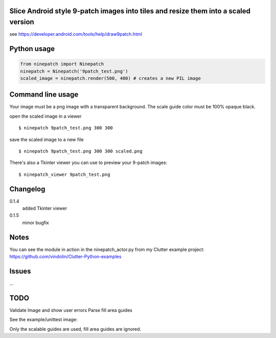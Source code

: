 Slice Android style 9-patch images into tiles and resize them into a scaled version
-----------------------------------------------------------------------------------

.. image:: https://travis-ci.org/vindolin/ninepatch.svg?branch=master
   :width: 90
   :alt: Travis CI
   :target: https://travis-ci.org/vindolin/ninepatch


see https://developer.android.com/tools/help/draw9patch.html

Python usage
------------

.. code-block:: python


    from ninepatch import Ninepatch
    ninepatch = Ninepatch('9patch_test.png')
    scaled_image = ninepatch.render(500, 400) # creates a new PIL image

Command line usage
------------------

Your image must be a png image with a transparent background. The scale
guide color must be 100% opaque black.

open the scaled image in a viewer

::

    $ ninepatch 9patch_test.png 300 300

save the scaled image to a new file

::

    $ ninepatch 9patch_test.png 300 300 scaled.png

There's also a Tkinter viewer you can use to preview your 9-patch images:

::

    $ ninepatch_viewer 9patch_test.png

Changelog
---------
0.1.4
  added Tkinter viewer
0.1.5
  minor bugfix

Notes
-----

You can see the module in action in the ninepatch\_actor.py from my
Clutter example project:
https://github.com/vindolin/Clutter-Python-examples

Issues
------
...

TODO
----

Validate Image and show user errors
Parse fill area guides

See the example/unittest image:

.. image:: https://raw.githubusercontent.com/vindolin/ninepatch/master/ninepatch/test/ninepatch_bubble.png
   :width: 320
   :alt: Example image
   :target: https://raw.githubusercontent.com/vindolin/ninepatch/master/ninepatch/test/ninepatch_bubble.png

Only the scalable guides are used, fill area guides are ignored.
